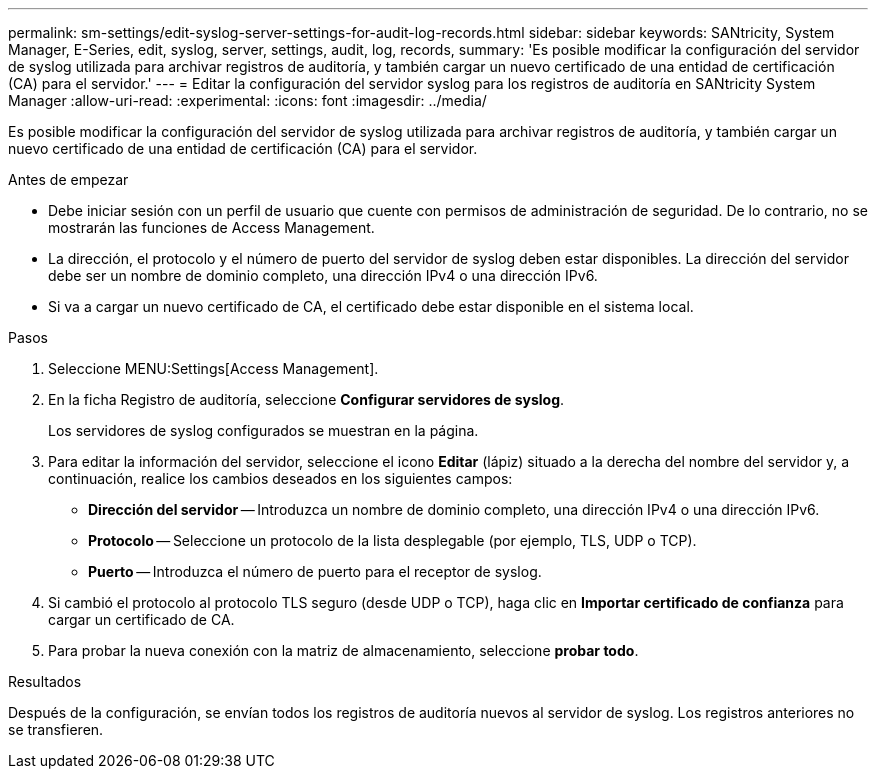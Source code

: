 ---
permalink: sm-settings/edit-syslog-server-settings-for-audit-log-records.html 
sidebar: sidebar 
keywords: SANtricity, System Manager, E-Series, edit, syslog, server, settings, audit, log, records, 
summary: 'Es posible modificar la configuración del servidor de syslog utilizada para archivar registros de auditoría, y también cargar un nuevo certificado de una entidad de certificación (CA) para el servidor.' 
---
= Editar la configuración del servidor syslog para los registros de auditoría en SANtricity System Manager
:allow-uri-read: 
:experimental: 
:icons: font
:imagesdir: ../media/


[role="lead"]
Es posible modificar la configuración del servidor de syslog utilizada para archivar registros de auditoría, y también cargar un nuevo certificado de una entidad de certificación (CA) para el servidor.

.Antes de empezar
* Debe iniciar sesión con un perfil de usuario que cuente con permisos de administración de seguridad. De lo contrario, no se mostrarán las funciones de Access Management.
* La dirección, el protocolo y el número de puerto del servidor de syslog deben estar disponibles. La dirección del servidor debe ser un nombre de dominio completo, una dirección IPv4 o una dirección IPv6.
* Si va a cargar un nuevo certificado de CA, el certificado debe estar disponible en el sistema local.


.Pasos
. Seleccione MENU:Settings[Access Management].
. En la ficha Registro de auditoría, seleccione *Configurar servidores de syslog*.
+
Los servidores de syslog configurados se muestran en la página.

. Para editar la información del servidor, seleccione el icono *Editar* (lápiz) situado a la derecha del nombre del servidor y, a continuación, realice los cambios deseados en los siguientes campos:
+
** *Dirección del servidor* -- Introduzca un nombre de dominio completo, una dirección IPv4 o una dirección IPv6.
** *Protocolo* -- Seleccione un protocolo de la lista desplegable (por ejemplo, TLS, UDP o TCP).
** *Puerto* -- Introduzca el número de puerto para el receptor de syslog.


. Si cambió el protocolo al protocolo TLS seguro (desde UDP o TCP), haga clic en *Importar certificado de confianza* para cargar un certificado de CA.
. Para probar la nueva conexión con la matriz de almacenamiento, seleccione *probar todo*.


.Resultados
Después de la configuración, se envían todos los registros de auditoría nuevos al servidor de syslog. Los registros anteriores no se transfieren.
